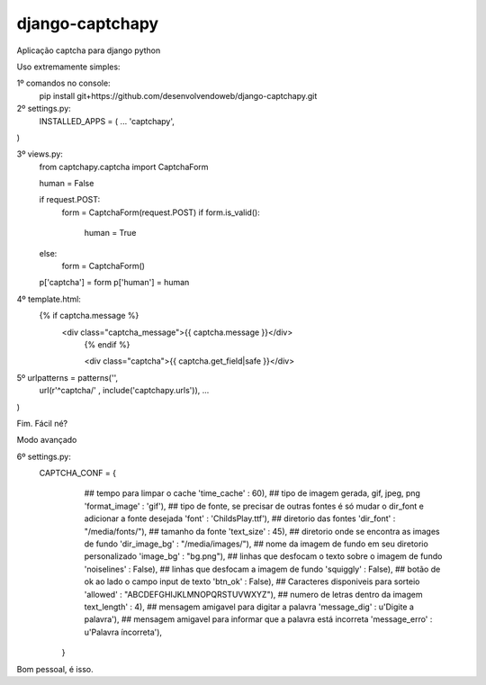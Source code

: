 django-captchapy
================

Aplicação captcha para django python

Uso extremamente simples:

1º comandos no console:
    pip install git+https://github.com/desenvolvendoweb/django-captchapy.git

2º settings.py:
    INSTALLED_APPS = (
    ...
    'captchapy',
)

3º views.py:
    from captchapy.captcha import CaptchaForm

    human = False

    if request.POST:
        form = CaptchaForm(request.POST)
        if form.is_valid():
            human = True
    else:
        form = CaptchaForm()

    p['captcha'] = form
    p['human']   = human

4º template.html:
    {% if captcha.message %}
  	    <div class="captcha_message">{{ captcha.message }}</div>
		{% endif %}
		    
		<div class="captcha">{{ captcha.get_field|safe }}</div>

5º urlpatterns  = patterns('',
    url(r'^captcha/'  , include('captchapy.urls')),
    ...
)

Fim. Fácil né?

Modo avançado

6º settings.py:
    CAPTCHA_CONF = {
                    ## tempo para limpar o cache
                    'time_cache'   : 60),
                    ## tipo de imagem gerada, gif, jpeg, png
                    'format_image' : 'gif'),
                    ## tipo de fonte, se precisar de outras fontes é só mudar o dir_font e adicionar a fonte desejada
                    'font'         : 'ChildsPlay.ttf'),
                    ## diretorio das fontes
                    'dir_font'     : "/media/fonts/"),
                    ## tamanho da fonte
                    'text_size'    : 45),
                    ## diretorio onde se encontra as images de fundo
                    'dir_image_bg' : "/media/images/"),
                    ## nome da imagem de fundo em seu diretorio personalizado
                    'image_bg'     : "bg.png"),
                    ## linhas que desfocam o texto sobre o imagem de fundo
                    'noiselines'   : False),
                    ## linhas que desfocam a imagem de fundo
                    'squiggly'     : False),
                    ## botão de ok ao lado o campo input de texto
                    'btn_ok'       : False),
                    ## Caracteres disponiveis para sorteio
                    'allowed'      : "ABCDEFGHIJKLMNOPQRSTUVWXYZ"),
                    ## numero de letras dentro da imagem
                    text_length'  : 4),
                    ## mensagem amigavel para digitar a palavra
                    'message_dig'  : u'Digite a palavra'),
                    ## mensagem amigavel para informar que a palavra está incorreta
                    'message_erro' : u'Palavra íncorreta'),
                }

Bom pessoal, é isso.
